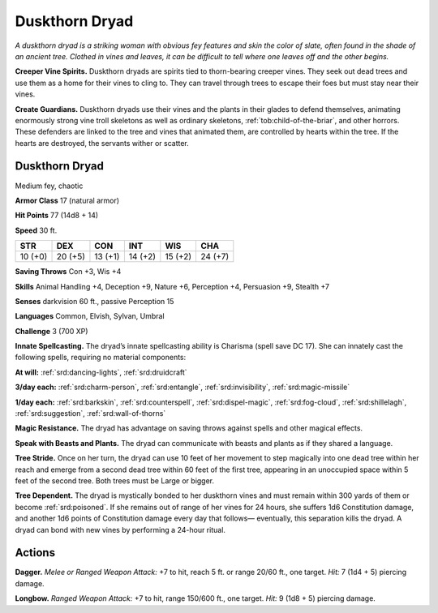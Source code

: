 
.. _tob:duskthorn-dryad:

Duskthorn Dryad
---------------

*A duskthorn dryad is a striking woman with obvious fey features
and skin the color of slate, often found in the shade of an ancient
tree. Clothed in vines and leaves, it can be difficult to tell where one
leaves off and the other begins.*

**Creeper Vine Spirits.** Duskthorn dryads are spirits tied
to thorn-bearing creeper vines. They seek out dead trees and
use them as a home for their vines to cling to. They can travel
through trees to escape their foes but must stay near their vines.

**Create Guardians.** Duskthorn dryads use their vines and
the plants in their glades to defend themselves, animating
enormously strong vine troll skeletons as well as ordinary
skeletons, :ref:`tob:child-of-the-briar`, and other horrors. These
defenders are linked to the tree and vines that animated them,
are controlled by hearts within the tree. If the hearts are
destroyed, the servants wither or scatter.

Duskthorn Dryad
~~~~~~~~~~~~~~~

Medium fey, chaotic

**Armor Class** 17 (natural armor)

**Hit Points** 77 (14d8 + 14)

**Speed** 30 ft.

+-----------+-----------+-----------+-----------+-----------+-----------+
| STR       | DEX       | CON       | INT       | WIS       | CHA       |
+===========+===========+===========+===========+===========+===========+
| 10 (+0)   | 20 (+5)   | 13 (+1)   | 14 (+2)   | 15 (+2)   | 24 (+7)   |
+-----------+-----------+-----------+-----------+-----------+-----------+

**Saving Throws** Con +3, Wis +4

**Skills** Animal Handling +4, Deception +9, Nature +6, Perception
+4, Persuasion +9, Stealth +7

**Senses** darkvision 60 ft., passive Perception 15

**Languages** Common, Elvish, Sylvan, Umbral

**Challenge** 3 (700 XP)

**Innate Spellcasting.** The dryad’s innate spellcasting ability
is Charisma (spell save DC 17). She can innately cast the
following spells, requiring no material components:

**At will:** :ref:`srd:dancing-lights`, :ref:`srd:druidcraft`

**3/day each:** :ref:`srd:charm-person`, :ref:`srd:entangle`, :ref:`srd:invisibility`, :ref:`srd:magic-missile`

**1/day each:** :ref:`srd:barkskin`, :ref:`srd:counterspell`, :ref:`srd:dispel-magic`, :ref:`srd:fog-cloud`,
:ref:`srd:shillelagh`, :ref:`srd:suggestion`, :ref:`srd:wall-of-thorns`

**Magic Resistance.** The dryad has advantage on saving throws
against spells and other magical effects.

**Speak with Beasts and Plants.** The dryad can communicate
with beasts and plants as if they shared a language.

**Tree Stride.** Once on her turn, the dryad can use 10 feet of her
movement to step magically into one dead tree within her
reach and emerge from a second dead tree within 60 feet of
the first tree, appearing in an unoccupied space within 5 feet
of the second tree. Both trees must be Large or bigger.

**Tree Dependent.** The dryad is mystically bonded to her
duskthorn vines and must remain within 300 yards of them or
become :ref:`srd:poisoned`. If she remains out of range of her vines for
24 hours, she suffers 1d6 Constitution damage, and another
1d6 points of Constitution damage every day that follows—
eventually, this separation kills the dryad. A dryad can bond
with new vines by performing a 24-hour ritual.

Actions
~~~~~~~

**Dagger.** *Melee or Ranged Weapon Attack:* +7 to hit, reach
5 ft. or range 20/60 ft., one
target. *Hit:* 7 (1d4 + 5)
piercing damage.

**Longbow.** *Ranged Weapon Attack:* +7 to hit, range
150/600 ft., one
target. *Hit:* 9 (1d8 + 5)
piercing damage.
